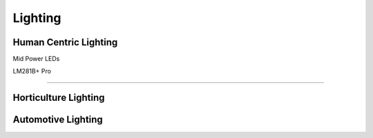 Lighting
=========


Human Centric Lighting 
************************

Mid Power LEDs

LM281B+ Pro

------------------

Horticulture Lighting 
**************************


Automotive Lighting
**********************
